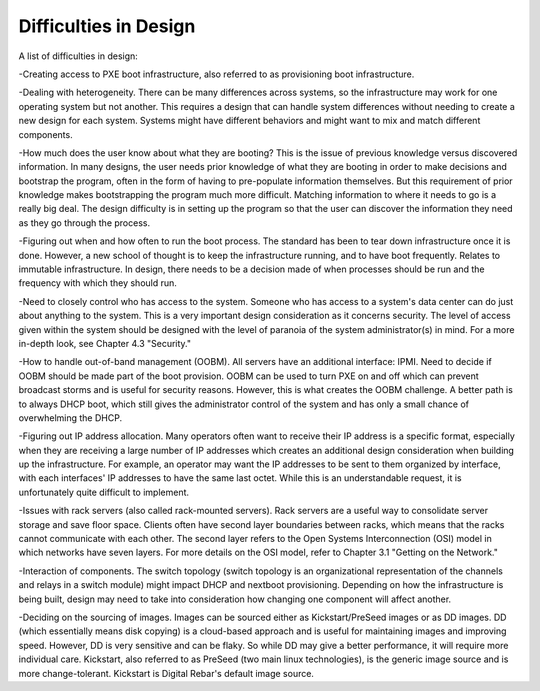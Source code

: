 



Difficulties in Design
======================

A list of difficulties in design:

-Creating access to PXE boot infrastructure, also referred to as provisioning boot infrastructure. 

-Dealing with heterogeneity. There can be many differences across systems, so the infrastructure may work for one operating system but not another. This requires a design that can handle system differences without needing to create a new design for each system. Systems might have different behaviors and might want to mix and match different components.

-How much does the user know about what they are booting? This is the issue of previous knowledge versus discovered information. In many designs, the user needs prior knowledge of what they are booting in order to make decisions and bootstrap the program, often in the form of having to pre-populate information themselves. But this requirement of prior knowledge makes bootstrapping the program much more difficult. Matching information to where it needs to go is a really big deal. The design difficulty is in setting up the program so that the user can discover the information they need as they go through the process. 

-Figuring out when and how often to run the boot process. The standard has been to tear down infrastructure once it is done. However, a new school of thought is to keep the infrastructure running, and to have boot frequently. Relates to immutable infrastructure. In design, there needs to be a decision made of when processes should be run and the frequency with which they should run. 

-Need to closely control who has access to the system. Someone who has access to a system's data center can do just about anything to the system. This is a very important design consideration as it concerns security. The level of access given within the system should be designed with the level of paranoia of the system administrator(s) in mind. For a more in-depth look, see Chapter 4.3 "Security." 

-How to handle out-of-band management (OOBM). All servers have an additional interface: IPMI. Need to decide if OOBM should be made part of the boot provision. OOBM can be used to turn PXE on and off which can prevent broadcast storms and is useful for security reasons. However, this is what creates the OOBM challenge. A better path is to always DHCP boot, which still gives the administrator control of the system and has only a small chance of overwhelming the DHCP. 

-Figuring out IP address allocation. Many operators often want to receive their IP address is a specific format, especially when they are receiving a large number of IP addresses which creates an additional design consideration when building up the infrastructure. For example, an operator may want the IP addresses to be sent to them organized by interface, with each interfaces' IP addresses to have the same last octet. While this is an understandable request, it is unfortunately quite difficult to implement. 

-Issues with rack servers (also called rack-mounted servers). Rack servers are a useful way to consolidate server storage and save floor space. Clients often have second layer boundaries between racks, which means that the racks cannot communicate with each other. The second layer refers to the Open Systems Interconnection (OSI) model in which networks have seven layers. For more details on the OSI model, refer to Chapter 3.1 "Getting on the Network."

-Interaction of components. The switch topology (switch topology is an organizational representation of the channels and relays in a switch module) might impact DHCP and nextboot provisioning. Depending on how the infrastructure is being built, design may need to take into consideration how changing one component will affect another. 

-Deciding on the sourcing of images. Images can be sourced either as Kickstart/PreSeed images or as DD images. DD (which essentially means disk copying) is a cloud-based approach and is useful for maintaining images and improving speed. However, DD is very sensitive and can be flaky. So while DD may give a better performance, it will require more individual care. Kickstart, also referred to as PreSeed (two main linux technologies), is the generic image source and is more change-tolerant. Kickstart is Digital Rebar's default image source.